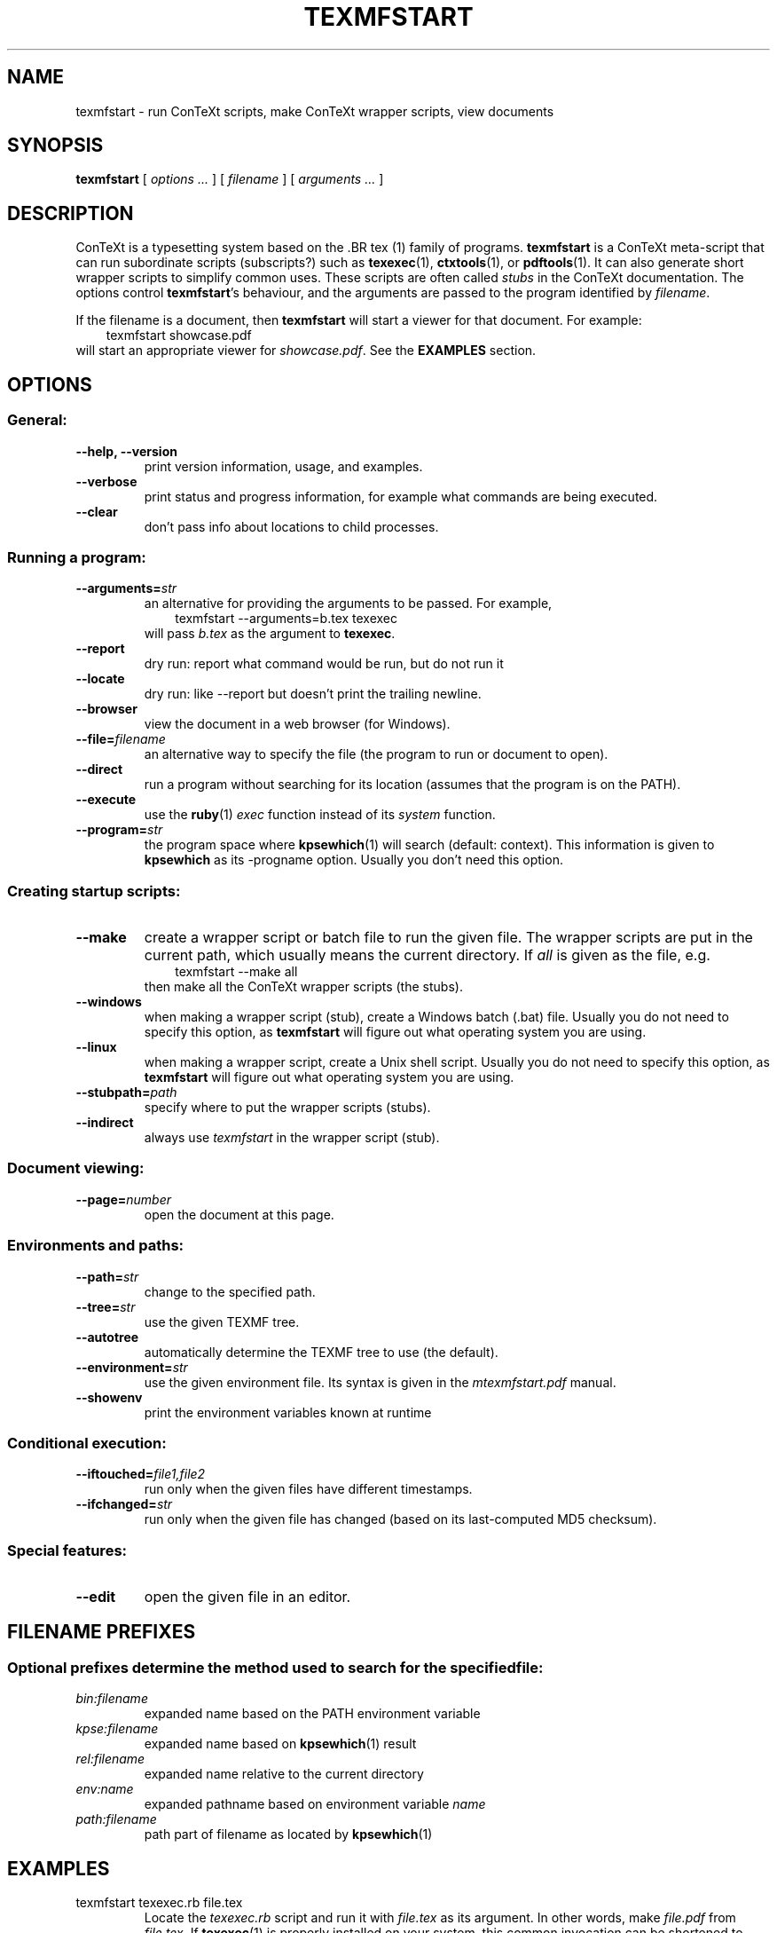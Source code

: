 .TH "TEXMFSTART" "1" "December 2006" "texmfstart 2.0" "ConTeXt" 
.de URL
\\$2 \(laURL: \\$1 \(ra\\$3
..
.if \n[.g] .mso www.tmac
.de EX
.in +3
.nf
.ft CW
..
.de EE
.in -3
.ft R
.fi
..

.SH "NAME" 
texmfstart \- run ConTeXt scripts, make ConTeXt wrapper scripts, view documents

.SH "SYNOPSIS" 
\fB texmfstart\fP [ \fIoptions ...\fP ] [ \fIfilename\fP ] [ \fIarguments ...\fP ]

.SH "DESCRIPTION" 
ConTeXt is a typesetting system based on 
the .BR tex (1)
family of programs.
.B texmfstart
is a ConTeXt meta-script that can run subordinate
scripts (subscripts?) such as 
.BR texexec (1),
.BR ctxtools (1),
or
.BR pdftools (1).  
It can also generate short wrapper scripts to simplify common uses.
These scripts are often called
.I stubs
in the ConTeXt documentation.  The options control
.BR texmfstart 's
behaviour, and the arguments are passed
to the program identified by
.IR filename .

If the filename is a document, then 
.B texmfstart
will start a viewer for that document.  For example:
.EX
texmfstart showcase.pdf
.EE
will start an appropriate viewer for
.IR showcase.pdf .
See the
.B EXAMPLES
section.

.SH OPTIONS

.SS General:
.TP
.B --help, --version
print version information, usage, and examples.
.TP
.B --verbose
print status and progress information, for example what commands are
being executed.
.TP
.B --clear
don't pass info about locations to child processes.

.SS Running a program:
.TP
.B --arguments=\fIstr\fP
an alternative for providing the arguments to be passed.  For example,
.EX
texmfstart --arguments=b.tex texexec
.EE
will pass
.I b.tex
as the argument to
.BR texexec .
.TP
.B --report
dry run: report what command would be run, but do not run it
.TP
.B --locate
dry run: like \f(CW--report\fP but doesn't print the trailing newline.
.TP
.B --browser
view the document in a web browser (for Windows).
.TP
.B --file=\fIfilename\fP
an alternative way to specify the file (the program to run or document
to open).
.TP
.B --direct
run a program without searching for its location (assumes that the
program is on the PATH).
.TP
.B --execute
use the 
.BR ruby (1)
.I exec
function instead of its
.I system
function.
.TP
.B --program=\fIstr\fP
the program space where
.BR kpsewhich (1)
will search (default: context).  This information is given to
.B kpsewhich
as its \f(CW-progname\fP option.  Usually you don't need this option.

.SS Creating startup scripts:
.TP
.B --make
create a wrapper script or batch file to run the given file.
The wrapper scripts are put in the current path, which usually means
the current directory.  If
\fIall\fP is given as the file, e.g.
.EX
texmfstart --make all
.EE
then make all the ConTeXt wrapper scripts (the stubs).
.TP
.B --windows
when making a wrapper script (stub), create a Windows batch (.bat) file.
Usually you
do not need to specify this option, as 
.B texmfstart
will figure out what operating system you are using.
.TP
.B --linux
when making a wrapper script, create a Unix shell script.  Usually you
do not need to specify this option, as 
.B texmfstart
will figure out what operating system you are using.
.TP
.B --stubpath=\fIpath\fP
specify where to put the wrapper scripts (stubs).
.TP
.B --indirect
always use
.I texmfstart
in the wrapper script (stub).

.SS Document viewing:
.TP
.B --page=\fInumber\fP
open the document at this page.

.SS Environments and paths:
.TP
.B --path=\fIstr\fP
change to the specified path.
.TP
.B --tree=\fIstr\fP
use the given TEXMF tree.
.TP
.B --autotree
automatically determine the TEXMF tree to use (the default).
.TP
.B --environment=\fIstr\fP
use the given environment file.  Its syntax is given in the 
.I mtexmfstart.pdf
manual.
.TP
.B --showenv
print the environment variables known at runtime

.SS Conditional execution:
.TP
.B --iftouched=\fIfile1,file2\fP
run only when the given files have different timestamps.
.TP
.B --ifchanged=\fIstr\fP
run only when the given file has changed (based on its last-computed MD5
checksum).

.SS Special features:
.TP
.B --edit
open the given file in an editor.

.SH "FILENAME PREFIXES"
.SS
Optional prefixes determine the method used to search for the specified file:
.TP
.I bin:filename
expanded name based on the PATH environment variable
.TP
.I kpse:filename
expanded name based on
.BR kpsewhich (1)
result
.TP
.I rel:filename
expanded name relative to the current directory
.TP
.I env:name
expanded pathname based on environment variable
.I name
.TP
.I path:filename
path part of filename as located by 
.BR kpsewhich (1)

.SH EXAMPLES
.TP
\f(CWtexmfstart texexec.rb file.tex\fP
Locate the
.I texexec.rb
script and run it with 
.I file.tex
as its argument.  In other words, make 
.I file.pdf
from 
.IR file.tex .
If 
.BR texexec (1)
is properly installed on your system,
this common invocation can be shortened to 
.EX
\f(CWtexexec file.tex\fP
.EE
.TP
\f(CWtexmfstart texexec file.tex\fP
Locate the
.BR texexec (1)
program (currently a 
.BR ruby (1)
script, 
.IR texexec.rb )
and run it with 
.I file.tex
as its argument, producing 
.I file.pdf.
This invocation can be shortened to 
.EX
texexec file.tex
.EE
.TP
\f(CWtexmfstart ctxtools --updatecontext\fP
Run the 
.BR ctxtools (1)
script, updating the ConTeXt installation.  This
invocation is equivalent to
.EX
ctxtools --updatecontext
.EE
.TP
\f(CWtexmfstart pstopdf --method=3 cow.eps\fP
Convert
.I cow.eps
to PDF using method 3 of
.BR pstopdf (1).
This invocation is equivalent to 
.EX
pstopdf --method=3 cow.eps
.EE
.TP
\f(CWtexmfstart --make --stubpath=/usr/local/bin texexec\fP
Make a wrapper script (stub), either a shell script
.I /usr/local/bin/texexec
on Unix, or a batch file \fI\\usr\\local\\bin\\texexec.bat\fP
on Windows.  On Unix (and maybe on Windows?), you need to make
the script executable; see 
.BR chmod (1).
.TP
\f(CWtexmfstart --edit kpse:cont-sys.tex\fP
Locate and edit the \fIcont-sys.tex\fP configuration file.
.TP
\f(CWtexmfstart --ifchanged=whatever.mp texexec --mpgraphic whatever.mp\fP
Rerun
.B texexec
if
.I whatever.mp
has changed since the last use of 
.IR --ifchanged .
.TP
\f(CWtexmfstart --ifchanged=whatever.mp bin:echo rerun MetaPost\fP
If the
.I whatever.mp
source file has changed since the last use of 
.IR --ifchanged ,
then use the 
.BR echo (1)
command to tell the user to rerun MetaPost
.RB "(see " mpost (1)).
This example shows that 
.B texmfstart
can be used to run any script, not just ConTeXt scripts.  The
\f(CWbin:\fP prefix tells 
.B texmfstart
not to search for 
.I echo
in the TEXMF tree(s), but to assume that it's an executable somewhere 
on the PATH.
.TP
\f(CWtexmfstart --ifchanged=whatever.mp --direct echo rerun MetaPost\fP
This invocation has the same effect as the preceding example, but
using \f(CW--direct\fP instead of the \f(CWbin:\fP prefix, again to tell 
.B texmfstart
not to search for the 
.I echo
command.

.SH FILES
.TP
.I file.md5
MD5 checksum file used for the \f(CW--ifchanged\fP option.

.SH ENVIRONMENT
.TP
PATH
For expanding filenames given with a
.I bin
prefix.
.TP
TEXMFSTART_EDITOR, EDITOR, editor
Editor to use with
.IR --edit .
The environment variables are looked up in that order, with the first
setting found taking priority.

.SH "SEE ALSO" 
.PP
.BR ctxtools (1),
.BR kpsewhich (1),
.BR makempy (1),
.BR mpost (1),
.BR pdftools (1),
.BR pstopdf (1),
.BR texexec (1),
.BR texfont (1),
.BR texutil (1).
.PP
.URL "http://www.contextgarden.net" "ConTeXt wiki" .
.PP
The
.B texmfstart
manual,
.IR mtexmfstart.pdf ,
available from
.URL "http://www.pragma-ade.com/dir/general/manuals/" "PRAGMA ADE" .

.SH BUGS
On Unix, opening a PDF document first tries
.B pdfopen
then 
.BR acroread ,
neither of which may be present on your system.

The \f(CW--report\fP option doesn't work if you specify a filename
prefix (i.e. it does a real run instead of a dry run).

.SH "AUTHOR" 
ConTeXt is written and maintained by 
.URL "http://www.pragma-ade.com" "Hans Hagen" .
This man page, which is in the public domain, was written by Sanjoy
Mahajan <sanjoy@mit.edu> based on the
.I mtexmfstart.pdf
manual.
